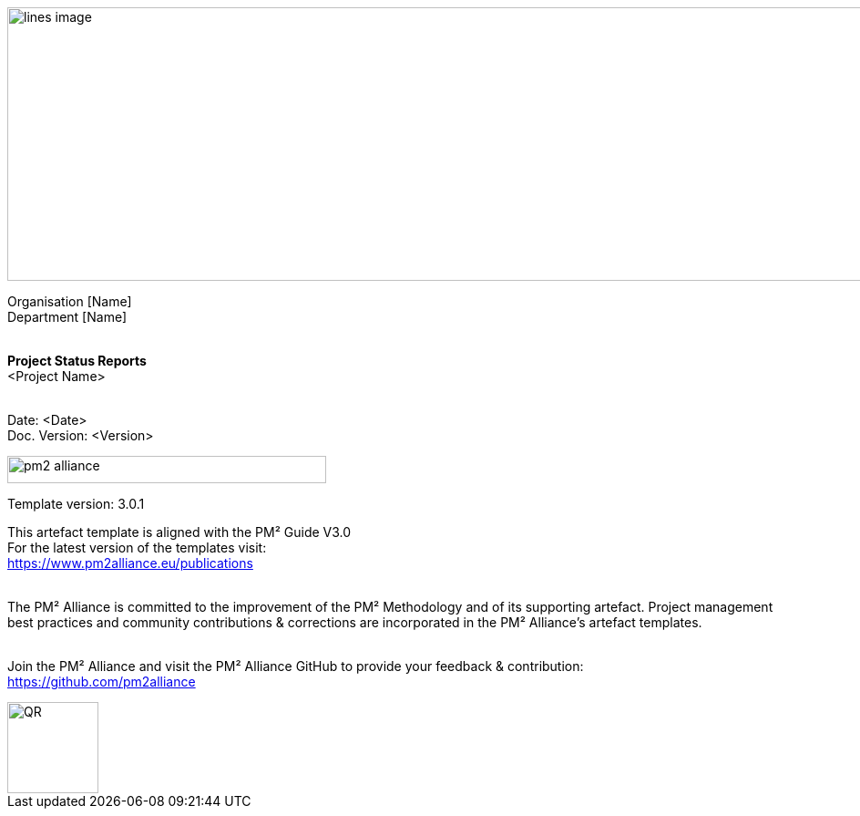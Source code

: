 image::../figures/raster/lines-image.png[,width=1100,height=300]

[.text-center]
Organisation [Name] +
Department [Name]
{zwsp} +
{zwsp} +
[.text-center]
*Project Status Reports* +
[red]#<Project Name>#
{zwsp} +
{zwsp} +

[.text-right]
Date: <Date> +
Doc. Version: <Version>
{zwsp} +

image::../figures/raster/pm2-alliance.png[align="center",width=350,height=30]

[.text-center]
Template version: 3.0.1 +
[.text-center]
This artefact template is aligned with the PM² Guide V3.0 +
For the latest version of the templates visit: +
https://www.pm2alliance.eu/publications +
[.text-center]
{zwsp} +
[aqua]#The PM² Alliance is committed to the improvement of the PM² Methodology and of its supporting artefact. Project management best practices and community contributions & corrections are incorporated in the
PM² Alliance’s artefact templates.#
{zwsp} +
{zwsp} +
[.text-center]
Join the PM² Alliance and visit the PM² Alliance GitHub to provide your feedback & contribution: +
https://github.com/pm2alliance

image::../figures/raster/QR.png[align="center",width=100,height=100]

